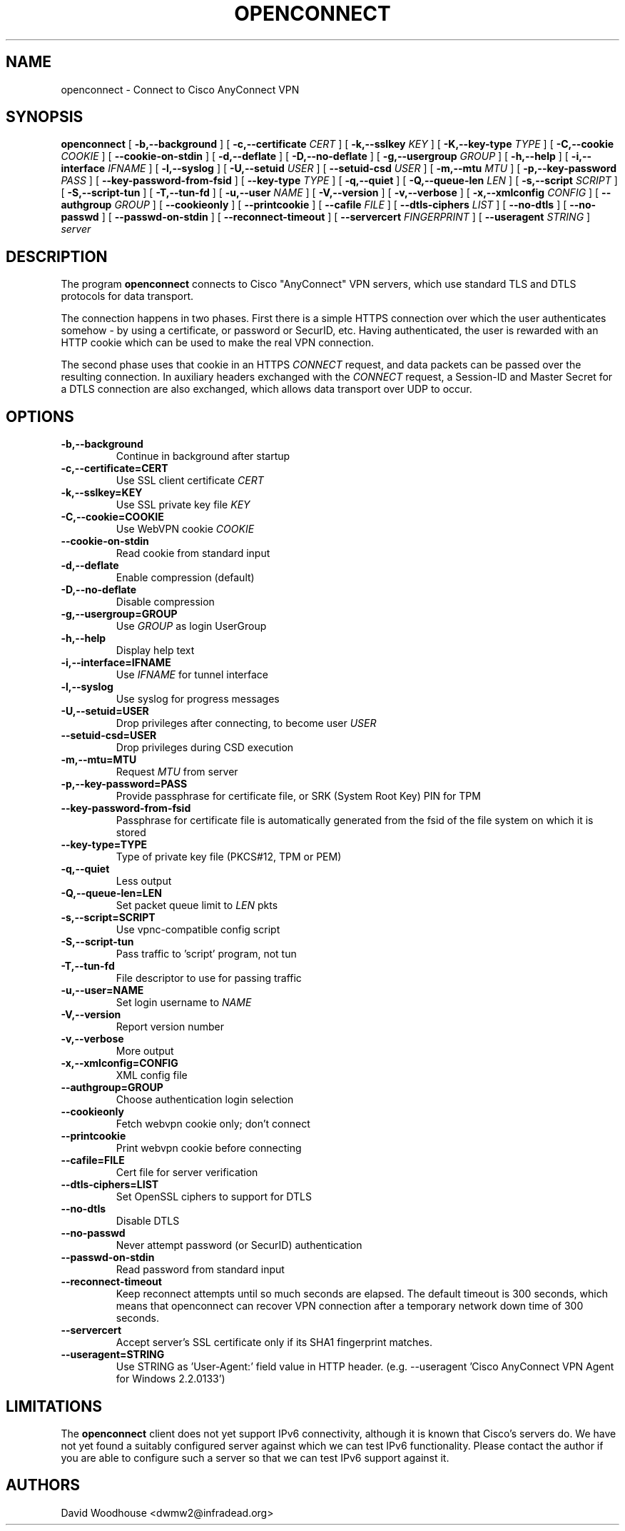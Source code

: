 .TH OPENCONNECT 8
.SH NAME
openconnect \- Connect to Cisco AnyConnect VPN
.SH SYNOPSIS
.B openconnect
[
.B -b,--background
]
[
.B -c,--certificate
.I CERT
]
[
.B -k,--sslkey
.I KEY
]
[
.B -K,--key-type
.I TYPE
]
[
.B -C,--cookie
.I COOKIE
]
[
.B --cookie-on-stdin
]
[
.B -d,--deflate
]
[
.B -D,--no-deflate
]
[
.B -g,--usergroup
.I GROUP
]
[
.B -h,--help
]
[
.B -i,--interface
.I IFNAME
]
[
.B -l,--syslog
]
[
.B -U,--setuid
.I USER
]
[
.B --setuid-csd
.I USER
]
[
.B -m,--mtu
.I MTU
]
[
.B -p,--key-password
.I PASS
]
[
.B --key-password-from-fsid
]
[
.B --key-type
.I TYPE
]
[
.B -q,--quiet
]
[
.B -Q,--queue-len
.I LEN
]
[
.B -s,--script
.I SCRIPT
]
[
.B -S,--script-tun
]
[
.B -T,--tun-fd
]
[
.B -u,--user
.I NAME
]
[
.B -V,--version
]
[
.B -v,--verbose
]
[
.B -x,--xmlconfig
.I CONFIG
]
[
.B --authgroup
.I GROUP
]
[
.B --cookieonly
]
[
.B --printcookie
]
[
.B --cafile
.I FILE
]
[
.B --dtls-ciphers
.I LIST
]
[
.B --no-dtls
]
[
.B --no-passwd
]
[
.B --passwd-on-stdin
]
[
.B --reconnect-timeout
]
[
.B --servercert
.I FINGERPRINT
]
[
.B --useragent
.I STRING
]
\fIserver\fR

.SH DESCRIPTION
The program
.B openconnect
connects to Cisco "AnyConnect" VPN servers, which use standard TLS
and DTLS protocols for data transport.

The connection happens in two phases. First there is a simple HTTPS
connection over which the user authenticates somehow \- by using a
certificate, or password or SecurID, etc.  Having authenticated, the
user is rewarded with an HTTP cookie which can be used to make the
real VPN connection.

The second phase uses that cookie in an HTTPS
.I CONNECT
request, and data packets can be passed over the resulting
connection. In auxiliary headers exchanged with the
.I CONNECT
request, a Session-ID and Master Secret for a DTLS connection are also
exchanged, which allows data transport over UDP to occur.


.SH OPTIONS
.TP
.B -b,--background
Continue in background after startup
.TP
.B -c,--certificate=CERT
Use SSL client certificate
.I CERT
.TP
.B -k,--sslkey=KEY
Use SSL private key file
.I KEY
.TP
.B -C,--cookie=COOKIE
Use WebVPN cookie
.I COOKIE
.TP
.B --cookie-on-stdin
Read cookie from standard input
.TP
.B -d,--deflate
Enable compression (default)
.TP
.B -D,--no-deflate
Disable compression
.TP
.B -g,--usergroup=GROUP
Use
.I GROUP
as login UserGroup
.TP
.B -h,--help
Display help text
.TP
.B -i,--interface=IFNAME
Use
.I IFNAME
for tunnel interface
.TP
.B -l,--syslog
Use syslog for progress messages
.TP
.B -U,--setuid=USER
Drop privileges after connecting, to become user
.I USER
.TP
.B --setuid-csd=USER
Drop privileges during CSD execution
.TP
.B -m,--mtu=MTU
Request
.I MTU
from server
.TP
.B -p,--key-password=PASS
Provide passphrase for certificate file, or SRK (System Root Key) PIN for TPM
.TP
.B --key-password-from-fsid
Passphrase for certificate file is automatically generated from the fsid of
the file system on which it is stored
.TP
.B --key-type=TYPE
Type of private key file (PKCS#12, TPM or PEM)
.TP
.B -q,--quiet
Less output
.TP
.B -Q,--queue-len=LEN
Set packet queue limit to
.I LEN
pkts
.TP
.B -s,--script=SCRIPT
Use vpnc-compatible config script
.TP
.B -S,--script-tun
Pass traffic to 'script' program, not tun
.TP
.B -T,--tun-fd
File descriptor to use for passing traffic
.TP
.B -u,--user=NAME
Set login username to
.I NAME
.TP
.B -V,--version
Report version number
.TP
.B -v,--verbose
More output
.TP
.B -x,--xmlconfig=CONFIG
XML config file
.TP
.B --authgroup=GROUP
Choose authentication login selection
.TP
.B --cookieonly
Fetch webvpn cookie only; don't connect
.TP
.B --printcookie
Print webvpn cookie before connecting
.TP
.B --cafile=FILE
Cert file for server verification
.TP
.B --dtls-ciphers=LIST
Set OpenSSL ciphers to support for DTLS
.TP
.B --no-dtls
Disable DTLS
.TP
.B --no-passwd
Never attempt password (or SecurID) authentication
.TP
.B --passwd-on-stdin
Read password from standard input
.TP
.B --reconnect-timeout
Keep reconnect attempts until so much seconds are elapsed. The default
timeout is 300 seconds, which means that openconnect can recover
VPN connection after a temporary network down time of 300 seconds.
.TP
.B --servercert
Accept server's SSL certificate only if its SHA1 fingerprint matches.
.TP
.B --useragent=STRING
Use STRING as 'User-Agent:' field value in HTTP header.
(e.g. --useragent 'Cisco AnyConnect VPN Agent for Windows 2.2.0133')

.SH LIMITATIONS
The
.B openconnect
client does not yet support IPv6 connectivity, although it is known
that Cisco's servers do. We have not yet found a suitably configured
server against which we can test IPv6 functionality. Please contact
the author if you are able to configure such a server so that we can
test IPv6 support against it.

.SH AUTHORS
David Woodhouse <dwmw2@infradead.org>
